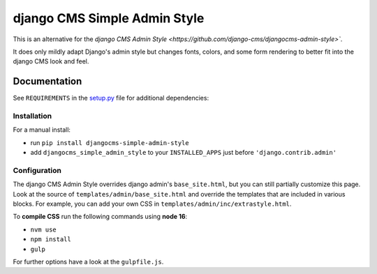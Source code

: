 =============================
django CMS Simple Admin Style
=============================

|pypi| |django| |djangocms| |djangocms4|

This is an alternative for the `django CMS Admin Style <https://github.com/django-cms/djangocms-admin-style>``.

It does only mildly adapt Django's admin style but changes fonts, colors, and some form rendering to better fit into the django CMS look and feel.


Documentation
=============

See ``REQUIREMENTS`` in the `setup.py <https://github.com/fsbraun/djangocms-simple-admin-style/blob/master/setup.py>`_
file for additional dependencies:

Installation
------------

For a manual install:

* run ``pip install djangocms-simple-admin-style``
* add ``djangocms_simple_admin_style`` to your ``INSTALLED_APPS`` just before ``'django.contrib.admin'``


Configuration
-------------

The django CMS Admin Style overrides django admin's ``base_site.html``,
but you can still partially customize this page. Look at the source of
``templates/admin/base_site.html`` and override the templates that are included in various blocks. For example, you can add your own CSS in
``templates/admin/inc/extrastyle.html``.

To **compile CSS** run the following commands using **node 16**:

* ``nvm use``
* ``npm install``
* ``gulp``

For further options have a look at the ``gulpfile.js``.


.. |pypi| image:: https://badge.fury.io/py/djangocms-simple-admin-style.svg
    :target: http://badge.fury.io/py/djangocms-simple-admin-style
.. |django| image:: https://img.shields.io/badge/django-2.2%2B-blue.svg
    :target: https://www.djangoproject.com/
.. |djangocms| image:: https://img.shields.io/badge/django%20CMS-3.6%2B-blue.svg
    :target: https://www.django-cms.org/
.. |djangocms4| image:: https://img.shields.io/badge/django%20CMS-4-blue.svg
    :target: https://www.django-cms.org/
